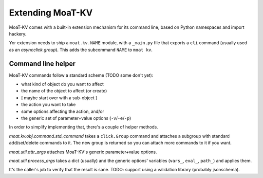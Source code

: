 ================
Extending MoaT-KV
================

MoaT-KV comes with a built-in extension mechanism for its command line,
based on Python namespaces and import hackery.

Yor extension needs to ship a ``moat.kv.NAME`` module, with a
``_main.py`` file that exports a ``cli`` command (usually used as an
`asyncclick.group`). This adds the subcommand ``NAME`` to ``moat kv``.

Command line helper
===================

MoaT-KV commands follow a standard scheme (TODO some don't yet):

* what kind of object do you want to affect
* the name of the object to affect (or create)
* [ maybe start over with a sub-object ]
* the action you want to take
* some options affecting the action, and/or
* the generic set of parameter+value options (``-v``/``-e``/``-p``)

In order to simplify implementing that, there's a couple of helper methods.

`moat.kv.obj.command.std_command` takes a ``click.Group`` command and
attaches a subgroup with standard add/set/delete commands to it. The
new group is returned so you can attach more commands to it if you want.

`moat.util.attr_args` attaches MoaT-KV's generic parameter+value options.

`moat.util.process_args` takes a dict (usually) and the generic options'
variables (``vars_``, ``eval_``, ``path_``) and applies them.

It's the caller's job to verify that the result is sane. TODO: support
using a validation library (probably jsonschema).
